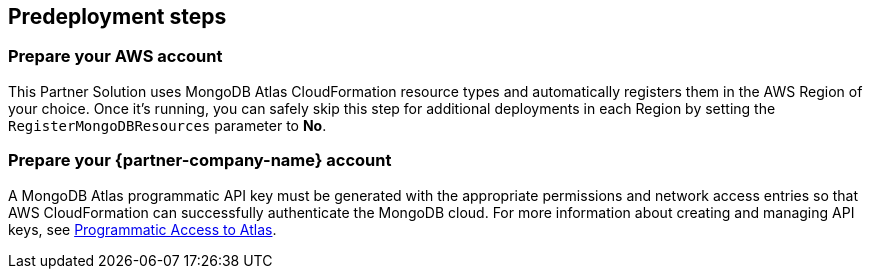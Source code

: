 //Include any predeployment steps here, such as signing up for a Marketplace AMI or making any changes to a partner account. If there are no predeployment steps, leave this file empty.

== Predeployment steps

=== Prepare your AWS account

This Partner Solution uses MongoDB Atlas CloudFormation resource types and automatically registers them in the AWS Region of your choice. Once it's running, you can safely skip this step for additional deployments in each Region by setting the `RegisterMongoDBResources` parameter to *No*.

=== Prepare your {partner-company-name} account

A MongoDB Atlas programmatic API key must be generated with the appropriate permissions and network access entries so that AWS CloudFormation can successfully authenticate the MongoDB cloud. For more information about creating and managing API keys, see https://docs.atlas.mongodb.com/tutorial/manage-programmatic-access[Programmatic Access to Atlas^].
